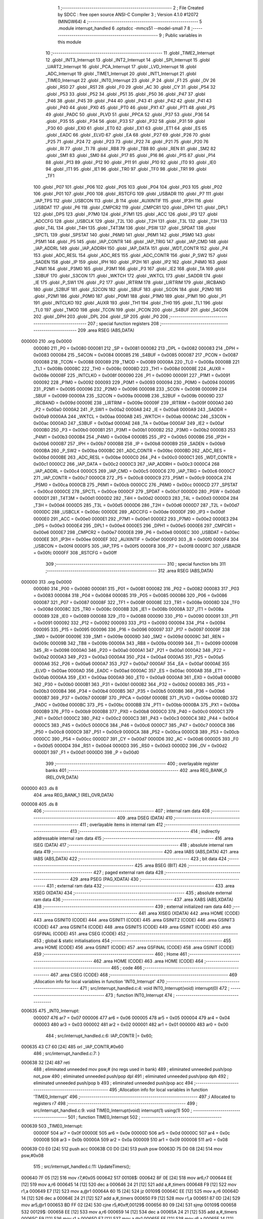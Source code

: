                                       1 ;--------------------------------------------------------
                                      2 ; File Created by SDCC : free open source ANSI-C Compiler
                                      3 ; Version 4.1.0 #12072 (MINGW64)
                                      4 ;--------------------------------------------------------
                                      5 	.module interrupt_handled
                                      6 	.optsdcc -mmcs51 --model-small
                                      7 	
                                      8 ;--------------------------------------------------------
                                      9 ; Public variables in this module
                                     10 ;--------------------------------------------------------
                                     11 	.globl _TIME2_Interrupt
                                     12 	.globl _INT3_Interrupt
                                     13 	.globl _INT2_Interrupt
                                     14 	.globl _SPI_Interrupt
                                     15 	.globl _UART2_Interrupt
                                     16 	.globl _PCA_Interrupt
                                     17 	.globl _LVD_Interrupt
                                     18 	.globl _ADC_Interrupt
                                     19 	.globl _TIME1_Interrupt
                                     20 	.globl _INT1_Interrupt
                                     21 	.globl _TIME0_Interrupt
                                     22 	.globl _INT0_Interrupt
                                     23 	.globl _P
                                     24 	.globl _F1
                                     25 	.globl _OV
                                     26 	.globl _RS0
                                     27 	.globl _RS1
                                     28 	.globl _F0
                                     29 	.globl _AC
                                     30 	.globl _CY
                                     31 	.globl _P54
                                     32 	.globl _P53
                                     33 	.globl _P52
                                     34 	.globl _P51
                                     35 	.globl _P50
                                     36 	.globl _P47
                                     37 	.globl _P46
                                     38 	.globl _P45
                                     39 	.globl _P44
                                     40 	.globl _P43
                                     41 	.globl _P42
                                     42 	.globl _P41
                                     43 	.globl _P40
                                     44 	.globl _PX0
                                     45 	.globl _PT0
                                     46 	.globl _PX1
                                     47 	.globl _PT1
                                     48 	.globl _PS
                                     49 	.globl _PADC
                                     50 	.globl _PLVD
                                     51 	.globl _PPCA
                                     52 	.globl _P37
                                     53 	.globl _P36
                                     54 	.globl _P35
                                     55 	.globl _P34
                                     56 	.globl _P33
                                     57 	.globl _P32
                                     58 	.globl _P31
                                     59 	.globl _P30
                                     60 	.globl _EX0
                                     61 	.globl _ET0
                                     62 	.globl _EX1
                                     63 	.globl _ET1
                                     64 	.globl _ES
                                     65 	.globl _EADC
                                     66 	.globl _ELVD
                                     67 	.globl _EA
                                     68 	.globl _P27
                                     69 	.globl _P26
                                     70 	.globl _P25
                                     71 	.globl _P24
                                     72 	.globl _P23
                                     73 	.globl _P22
                                     74 	.globl _P21
                                     75 	.globl _P20
                                     76 	.globl _RI
                                     77 	.globl _TI
                                     78 	.globl _RB8
                                     79 	.globl _TB8
                                     80 	.globl _REN
                                     81 	.globl _SM2
                                     82 	.globl _SM1
                                     83 	.globl _SM0
                                     84 	.globl _P17
                                     85 	.globl _P16
                                     86 	.globl _P15
                                     87 	.globl _P14
                                     88 	.globl _P13
                                     89 	.globl _P12
                                     90 	.globl _P11
                                     91 	.globl _P10
                                     92 	.globl _IT0
                                     93 	.globl _IE0
                                     94 	.globl _IT1
                                     95 	.globl _IE1
                                     96 	.globl _TR0
                                     97 	.globl _TF0
                                     98 	.globl _TR1
                                     99 	.globl _TF1
                                    100 	.globl _P07
                                    101 	.globl _P06
                                    102 	.globl _P05
                                    103 	.globl _P04
                                    104 	.globl _P03
                                    105 	.globl _P02
                                    106 	.globl _P01
                                    107 	.globl _P00
                                    108 	.globl _RSTCFG
                                    109 	.globl _USBADR
                                    110 	.globl _P7
                                    111 	.globl _IAP_TPS
                                    112 	.globl _USBCON
                                    113 	.globl _B
                                    114 	.globl _AUXINTIF
                                    115 	.globl _IP3H
                                    116 	.globl _USBDAT
                                    117 	.globl _P6
                                    118 	.globl _CMPCR2
                                    119 	.globl _CMPCR1
                                    120 	.globl _DPH1
                                    121 	.globl _DPL1
                                    122 	.globl _DPS
                                    123 	.globl _P7M0
                                    124 	.globl _P7M1
                                    125 	.globl _ACC
                                    126 	.globl _IP3
                                    127 	.globl _ADCCFG
                                    128 	.globl _USBCLK
                                    129 	.globl _T2L
                                    130 	.globl _T2H
                                    131 	.globl _T3L
                                    132 	.globl _T3H
                                    133 	.globl _T4L
                                    134 	.globl _T4H
                                    135 	.globl _T4T3M
                                    136 	.globl _PSW
                                    137 	.globl _SPDAT
                                    138 	.globl _SPCTL
                                    139 	.globl _SPSTAT
                                    140 	.globl _P6M0
                                    141 	.globl _P6M1
                                    142 	.globl _P5M0
                                    143 	.globl _P5M1
                                    144 	.globl _P5
                                    145 	.globl _IAP_CONTR
                                    146 	.globl _IAP_TRIG
                                    147 	.globl _IAP_CMD
                                    148 	.globl _IAP_ADDRL
                                    149 	.globl _IAP_ADDRH
                                    150 	.globl _IAP_DATA
                                    151 	.globl _WDT_CONTR
                                    152 	.globl _P4
                                    153 	.globl _ADC_RESL
                                    154 	.globl _ADC_RES
                                    155 	.globl _ADC_CONTR
                                    156 	.globl _P_SW2
                                    157 	.globl _SADEN
                                    158 	.globl _IP
                                    159 	.globl _IPH
                                    160 	.globl _IP2H
                                    161 	.globl _IP2
                                    162 	.globl _P4M0
                                    163 	.globl _P4M1
                                    164 	.globl _P3M0
                                    165 	.globl _P3M1
                                    166 	.globl _P3
                                    167 	.globl _IE2
                                    168 	.globl _TA
                                    169 	.globl _S3BUF
                                    170 	.globl _S3CON
                                    171 	.globl _WKTCH
                                    172 	.globl _WKTCL
                                    173 	.globl _SADDR
                                    174 	.globl _IE
                                    175 	.globl _P_SW1
                                    176 	.globl _P2
                                    177 	.globl _IRTRIM
                                    178 	.globl _LIRTRIM
                                    179 	.globl _IRCBAND
                                    180 	.globl _S2BUF
                                    181 	.globl _S2CON
                                    182 	.globl _SBUF
                                    183 	.globl _SCON
                                    184 	.globl _P2M0
                                    185 	.globl _P2M1
                                    186 	.globl _P0M0
                                    187 	.globl _P0M1
                                    188 	.globl _P1M0
                                    189 	.globl _P1M1
                                    190 	.globl _P1
                                    191 	.globl _INTCLKO
                                    192 	.globl _AUXR
                                    193 	.globl _TH1
                                    194 	.globl _TH0
                                    195 	.globl _TL1
                                    196 	.globl _TL0
                                    197 	.globl _TMOD
                                    198 	.globl _TCON
                                    199 	.globl _PCON
                                    200 	.globl _S4BUF
                                    201 	.globl _S4CON
                                    202 	.globl _DPH
                                    203 	.globl _DPL
                                    204 	.globl _SP
                                    205 	.globl _P0
                                    206 ;--------------------------------------------------------
                                    207 ; special function registers
                                    208 ;--------------------------------------------------------
                                    209 	.area RSEG    (ABS,DATA)
      000000                        210 	.org 0x0000
                           000080   211 _P0	=	0x0080
                           000081   212 _SP	=	0x0081
                           000082   213 _DPL	=	0x0082
                           000083   214 _DPH	=	0x0083
                           000084   215 _S4CON	=	0x0084
                           000085   216 _S4BUF	=	0x0085
                           000087   217 _PCON	=	0x0087
                           000088   218 _TCON	=	0x0088
                           000089   219 _TMOD	=	0x0089
                           00008A   220 _TL0	=	0x008a
                           00008B   221 _TL1	=	0x008b
                           00008C   222 _TH0	=	0x008c
                           00008D   223 _TH1	=	0x008d
                           00008E   224 _AUXR	=	0x008e
                           00008F   225 _INTCLKO	=	0x008f
                           000090   226 _P1	=	0x0090
                           000091   227 _P1M1	=	0x0091
                           000092   228 _P1M0	=	0x0092
                           000093   229 _P0M1	=	0x0093
                           000094   230 _P0M0	=	0x0094
                           000095   231 _P2M1	=	0x0095
                           000096   232 _P2M0	=	0x0096
                           000098   233 _SCON	=	0x0098
                           000099   234 _SBUF	=	0x0099
                           00009A   235 _S2CON	=	0x009a
                           00009B   236 _S2BUF	=	0x009b
                           00009D   237 _IRCBAND	=	0x009d
                           00009E   238 _LIRTRIM	=	0x009e
                           00009F   239 _IRTRIM	=	0x009f
                           0000A0   240 _P2	=	0x00a0
                           0000A2   241 _P_SW1	=	0x00a2
                           0000A8   242 _IE	=	0x00a8
                           0000A9   243 _SADDR	=	0x00a9
                           0000AA   244 _WKTCL	=	0x00aa
                           0000AB   245 _WKTCH	=	0x00ab
                           0000AC   246 _S3CON	=	0x00ac
                           0000AD   247 _S3BUF	=	0x00ad
                           0000AE   248 _TA	=	0x00ae
                           0000AF   249 _IE2	=	0x00af
                           0000B0   250 _P3	=	0x00b0
                           0000B1   251 _P3M1	=	0x00b1
                           0000B2   252 _P3M0	=	0x00b2
                           0000B3   253 _P4M1	=	0x00b3
                           0000B4   254 _P4M0	=	0x00b4
                           0000B5   255 _IP2	=	0x00b5
                           0000B6   256 _IP2H	=	0x00b6
                           0000B7   257 _IPH	=	0x00b7
                           0000B8   258 _IP	=	0x00b8
                           0000B9   259 _SADEN	=	0x00b9
                           0000BA   260 _P_SW2	=	0x00ba
                           0000BC   261 _ADC_CONTR	=	0x00bc
                           0000BD   262 _ADC_RES	=	0x00bd
                           0000BE   263 _ADC_RESL	=	0x00be
                           0000C0   264 _P4	=	0x00c0
                           0000C1   265 _WDT_CONTR	=	0x00c1
                           0000C2   266 _IAP_DATA	=	0x00c2
                           0000C3   267 _IAP_ADDRH	=	0x00c3
                           0000C4   268 _IAP_ADDRL	=	0x00c4
                           0000C5   269 _IAP_CMD	=	0x00c5
                           0000C6   270 _IAP_TRIG	=	0x00c6
                           0000C7   271 _IAP_CONTR	=	0x00c7
                           0000C8   272 _P5	=	0x00c8
                           0000C9   273 _P5M1	=	0x00c9
                           0000CA   274 _P5M0	=	0x00ca
                           0000CB   275 _P6M1	=	0x00cb
                           0000CC   276 _P6M0	=	0x00cc
                           0000CD   277 _SPSTAT	=	0x00cd
                           0000CE   278 _SPCTL	=	0x00ce
                           0000CF   279 _SPDAT	=	0x00cf
                           0000D0   280 _PSW	=	0x00d0
                           0000D1   281 _T4T3M	=	0x00d1
                           0000D2   282 _T4H	=	0x00d2
                           0000D3   283 _T4L	=	0x00d3
                           0000D4   284 _T3H	=	0x00d4
                           0000D5   285 _T3L	=	0x00d5
                           0000D6   286 _T2H	=	0x00d6
                           0000D7   287 _T2L	=	0x00d7
                           0000DC   288 _USBCLK	=	0x00dc
                           0000DE   289 _ADCCFG	=	0x00de
                           0000DF   290 _IP3	=	0x00df
                           0000E0   291 _ACC	=	0x00e0
                           0000E1   292 _P7M1	=	0x00e1
                           0000E2   293 _P7M0	=	0x00e2
                           0000E3   294 _DPS	=	0x00e3
                           0000E4   295 _DPL1	=	0x00e4
                           0000E5   296 _DPH1	=	0x00e5
                           0000E6   297 _CMPCR1	=	0x00e6
                           0000E7   298 _CMPCR2	=	0x00e7
                           0000E8   299 _P6	=	0x00e8
                           0000EC   300 _USBDAT	=	0x00ec
                           0000EE   301 _IP3H	=	0x00ee
                           0000EF   302 _AUXINTIF	=	0x00ef
                           0000F0   303 _B	=	0x00f0
                           0000F4   304 _USBCON	=	0x00f4
                           0000F5   305 _IAP_TPS	=	0x00f5
                           0000F8   306 _P7	=	0x00f8
                           0000FC   307 _USBADR	=	0x00fc
                           0000FF   308 _RSTCFG	=	0x00ff
                                    309 ;--------------------------------------------------------
                                    310 ; special function bits
                                    311 ;--------------------------------------------------------
                                    312 	.area RSEG    (ABS,DATA)
      000000                        313 	.org 0x0000
                           000080   314 _P00	=	0x0080
                           000081   315 _P01	=	0x0081
                           000082   316 _P02	=	0x0082
                           000083   317 _P03	=	0x0083
                           000084   318 _P04	=	0x0084
                           000085   319 _P05	=	0x0085
                           000086   320 _P06	=	0x0086
                           000087   321 _P07	=	0x0087
                           00008F   322 _TF1	=	0x008f
                           00008E   323 _TR1	=	0x008e
                           00008D   324 _TF0	=	0x008d
                           00008C   325 _TR0	=	0x008c
                           00008B   326 _IE1	=	0x008b
                           00008A   327 _IT1	=	0x008a
                           000089   328 _IE0	=	0x0089
                           000088   329 _IT0	=	0x0088
                           000090   330 _P10	=	0x0090
                           000091   331 _P11	=	0x0091
                           000092   332 _P12	=	0x0092
                           000093   333 _P13	=	0x0093
                           000094   334 _P14	=	0x0094
                           000095   335 _P15	=	0x0095
                           000096   336 _P16	=	0x0096
                           000097   337 _P17	=	0x0097
                           00009F   338 _SM0	=	0x009f
                           00009E   339 _SM1	=	0x009e
                           00009D   340 _SM2	=	0x009d
                           00009C   341 _REN	=	0x009c
                           00009B   342 _TB8	=	0x009b
                           00009A   343 _RB8	=	0x009a
                           000099   344 _TI	=	0x0099
                           000098   345 _RI	=	0x0098
                           0000A0   346 _P20	=	0x00a0
                           0000A1   347 _P21	=	0x00a1
                           0000A2   348 _P22	=	0x00a2
                           0000A3   349 _P23	=	0x00a3
                           0000A4   350 _P24	=	0x00a4
                           0000A5   351 _P25	=	0x00a5
                           0000A6   352 _P26	=	0x00a6
                           0000A7   353 _P27	=	0x00a7
                           0000AF   354 _EA	=	0x00af
                           0000AE   355 _ELVD	=	0x00ae
                           0000AD   356 _EADC	=	0x00ad
                           0000AC   357 _ES	=	0x00ac
                           0000AB   358 _ET1	=	0x00ab
                           0000AA   359 _EX1	=	0x00aa
                           0000A9   360 _ET0	=	0x00a9
                           0000A8   361 _EX0	=	0x00a8
                           0000B0   362 _P30	=	0x00b0
                           0000B1   363 _P31	=	0x00b1
                           0000B2   364 _P32	=	0x00b2
                           0000B3   365 _P33	=	0x00b3
                           0000B4   366 _P34	=	0x00b4
                           0000B5   367 _P35	=	0x00b5
                           0000B6   368 _P36	=	0x00b6
                           0000B7   369 _P37	=	0x00b7
                           0000BF   370 _PPCA	=	0x00bf
                           0000BE   371 _PLVD	=	0x00be
                           0000BD   372 _PADC	=	0x00bd
                           0000BC   373 _PS	=	0x00bc
                           0000BB   374 _PT1	=	0x00bb
                           0000BA   375 _PX1	=	0x00ba
                           0000B9   376 _PT0	=	0x00b9
                           0000B8   377 _PX0	=	0x00b8
                           0000C0   378 _P40	=	0x00c0
                           0000C1   379 _P41	=	0x00c1
                           0000C2   380 _P42	=	0x00c2
                           0000C3   381 _P43	=	0x00c3
                           0000C4   382 _P44	=	0x00c4
                           0000C5   383 _P45	=	0x00c5
                           0000C6   384 _P46	=	0x00c6
                           0000C7   385 _P47	=	0x00c7
                           0000C8   386 _P50	=	0x00c8
                           0000C9   387 _P51	=	0x00c9
                           0000CA   388 _P52	=	0x00ca
                           0000CB   389 _P53	=	0x00cb
                           0000CC   390 _P54	=	0x00cc
                           0000D7   391 _CY	=	0x00d7
                           0000D6   392 _AC	=	0x00d6
                           0000D5   393 _F0	=	0x00d5
                           0000D4   394 _RS1	=	0x00d4
                           0000D3   395 _RS0	=	0x00d3
                           0000D2   396 _OV	=	0x00d2
                           0000D1   397 _F1	=	0x00d1
                           0000D0   398 _P	=	0x00d0
                                    399 ;--------------------------------------------------------
                                    400 ; overlayable register banks
                                    401 ;--------------------------------------------------------
                                    402 	.area REG_BANK_0	(REL,OVR,DATA)
      000000                        403 	.ds 8
                                    404 	.area REG_BANK_1	(REL,OVR,DATA)
      000008                        405 	.ds 8
                                    406 ;--------------------------------------------------------
                                    407 ; internal ram data
                                    408 ;--------------------------------------------------------
                                    409 	.area DSEG    (DATA)
                                    410 ;--------------------------------------------------------
                                    411 ; overlayable items in internal ram 
                                    412 ;--------------------------------------------------------
                                    413 ;--------------------------------------------------------
                                    414 ; indirectly addressable internal ram data
                                    415 ;--------------------------------------------------------
                                    416 	.area ISEG    (DATA)
                                    417 ;--------------------------------------------------------
                                    418 ; absolute internal ram data
                                    419 ;--------------------------------------------------------
                                    420 	.area IABS    (ABS,DATA)
                                    421 	.area IABS    (ABS,DATA)
                                    422 ;--------------------------------------------------------
                                    423 ; bit data
                                    424 ;--------------------------------------------------------
                                    425 	.area BSEG    (BIT)
                                    426 ;--------------------------------------------------------
                                    427 ; paged external ram data
                                    428 ;--------------------------------------------------------
                                    429 	.area PSEG    (PAG,XDATA)
                                    430 ;--------------------------------------------------------
                                    431 ; external ram data
                                    432 ;--------------------------------------------------------
                                    433 	.area XSEG    (XDATA)
                                    434 ;--------------------------------------------------------
                                    435 ; absolute external ram data
                                    436 ;--------------------------------------------------------
                                    437 	.area XABS    (ABS,XDATA)
                                    438 ;--------------------------------------------------------
                                    439 ; external initialized ram data
                                    440 ;--------------------------------------------------------
                                    441 	.area XISEG   (XDATA)
                                    442 	.area HOME    (CODE)
                                    443 	.area GSINIT0 (CODE)
                                    444 	.area GSINIT1 (CODE)
                                    445 	.area GSINIT2 (CODE)
                                    446 	.area GSINIT3 (CODE)
                                    447 	.area GSINIT4 (CODE)
                                    448 	.area GSINIT5 (CODE)
                                    449 	.area GSINIT  (CODE)
                                    450 	.area GSFINAL (CODE)
                                    451 	.area CSEG    (CODE)
                                    452 ;--------------------------------------------------------
                                    453 ; global & static initialisations
                                    454 ;--------------------------------------------------------
                                    455 	.area HOME    (CODE)
                                    456 	.area GSINIT  (CODE)
                                    457 	.area GSFINAL (CODE)
                                    458 	.area GSINIT  (CODE)
                                    459 ;--------------------------------------------------------
                                    460 ; Home
                                    461 ;--------------------------------------------------------
                                    462 	.area HOME    (CODE)
                                    463 	.area HOME    (CODE)
                                    464 ;--------------------------------------------------------
                                    465 ; code
                                    466 ;--------------------------------------------------------
                                    467 	.area CSEG    (CODE)
                                    468 ;------------------------------------------------------------
                                    469 ;Allocation info for local variables in function 'INT0_Interrupt'
                                    470 ;------------------------------------------------------------
                                    471 ;	src/interrupt_handled.c:4: void INT0_Interrupt(void) interrupt(0)
                                    472 ;	-----------------------------------------
                                    473 ;	 function INT0_Interrupt
                                    474 ;	-----------------------------------------
      000635                        475 _INT0_Interrupt:
                           000007   476 	ar7 = 0x07
                           000006   477 	ar6 = 0x06
                           000005   478 	ar5 = 0x05
                           000004   479 	ar4 = 0x04
                           000003   480 	ar3 = 0x03
                           000002   481 	ar2 = 0x02
                           000001   482 	ar1 = 0x01
                           000000   483 	ar0 = 0x00
                                    484 ;	src/interrupt_handled.c:6: IAP_CONTR |= 0x60;
      000635 43 C7 60         [24]  485 	orl	_IAP_CONTR,#0x60
                                    486 ;	src/interrupt_handled.c:7: }
      000638 32               [24]  487 	reti
                                    488 ;	eliminated unneeded mov psw,# (no regs used in bank)
                                    489 ;	eliminated unneeded push/pop not_psw
                                    490 ;	eliminated unneeded push/pop dpl
                                    491 ;	eliminated unneeded push/pop dph
                                    492 ;	eliminated unneeded push/pop b
                                    493 ;	eliminated unneeded push/pop acc
                                    494 ;------------------------------------------------------------
                                    495 ;Allocation info for local variables in function 'TIME0_Interrupt'
                                    496 ;------------------------------------------------------------
                                    497 ;i                         Allocated to registers r7 
                                    498 ;------------------------------------------------------------
                                    499 ;	src/interrupt_handled.c:9: void TIME0_Interrupt(void) interrupt(1) using(1)
                                    500 ;	-----------------------------------------
                                    501 ;	 function TIME0_Interrupt
                                    502 ;	-----------------------------------------
      000639                        503 _TIME0_Interrupt:
                           00000F   504 	ar7 = 0x0f
                           00000E   505 	ar6 = 0x0e
                           00000D   506 	ar5 = 0x0d
                           00000C   507 	ar4 = 0x0c
                           00000B   508 	ar3 = 0x0b
                           00000A   509 	ar2 = 0x0a
                           000009   510 	ar1 = 0x09
                           000008   511 	ar0 = 0x08
      000639 C0 E0            [24]  512 	push	acc
      00063B C0 D0            [24]  513 	push	psw
      00063D 75 D0 08         [24]  514 	mov	psw,#0x08
                                    515 ;	src/interrupt_handled.c:11: UpdateTimers();
      000640 7F 05            [12]  516 	mov	r7,#0x05
      000642                        517 00108$:
      000642 8F 0E            [24]  518 	mov	ar6,r7
      000644 EE               [12]  519 	mov	a,r6
      000645 14               [12]  520 	dec	a
      000646 24 21            [12]  521 	add	a,#_timers
      000648 F9               [12]  522 	mov	r1,a
      000649 E7               [12]  523 	mov	a,@r1
      00064A 60 15            [24]  524 	jz	00109$
      00064C EE               [12]  525 	mov	a,r6
      00064D 14               [12]  526 	dec	a
      00064E 24 21            [12]  527 	add	a,#_timers
      000650 F9               [12]  528 	mov	r1,a
      000651 87 0D            [24]  529 	mov	ar5,@r1
      000653 BD FF 02         [24]  530 	cjne	r5,#0xff,00129$
      000656 80 09            [24]  531 	sjmp	00109$
      000658                        532 00129$:
      000658 EE               [12]  533 	mov	a,r6
      000659 14               [12]  534 	dec	a
      00065A 24 21            [12]  535 	add	a,#_timers
      00065C F9               [12]  536 	mov	r1,a
      00065D E7               [12]  537 	mov	a,@r1
      00065E FE               [12]  538 	mov	r6,a
      00065F 14               [12]  539 	dec	a
      000660 F7               [12]  540 	mov	@r1,a
      000661                        541 00109$:
      000661 DF DF            [24]  542 	djnz	r7,00108$
                                    543 ;	src/interrupt_handled.c:12: }
      000663 D0 D0            [24]  544 	pop	psw
      000665 D0 E0            [24]  545 	pop	acc
      000667 32               [24]  546 	reti
                                    547 ;	eliminated unneeded push/pop dpl
                                    548 ;	eliminated unneeded push/pop dph
                                    549 ;	eliminated unneeded push/pop b
                                    550 ;------------------------------------------------------------
                                    551 ;Allocation info for local variables in function 'INT1_Interrupt'
                                    552 ;------------------------------------------------------------
                                    553 ;	src/interrupt_handled.c:14: void INT1_Interrupt(void) interrupt(2)
                                    554 ;	-----------------------------------------
                                    555 ;	 function INT1_Interrupt
                                    556 ;	-----------------------------------------
      000668                        557 _INT1_Interrupt:
                           000007   558 	ar7 = 0x07
                           000006   559 	ar6 = 0x06
                           000005   560 	ar5 = 0x05
                           000004   561 	ar4 = 0x04
                           000003   562 	ar3 = 0x03
                           000002   563 	ar2 = 0x02
                           000001   564 	ar1 = 0x01
                           000000   565 	ar0 = 0x00
                                    566 ;	src/interrupt_handled.c:16: IAP_CONTR |= 0x60;
      000668 43 C7 60         [24]  567 	orl	_IAP_CONTR,#0x60
                                    568 ;	src/interrupt_handled.c:17: }
      00066B 32               [24]  569 	reti
                                    570 ;	eliminated unneeded mov psw,# (no regs used in bank)
                                    571 ;	eliminated unneeded push/pop not_psw
                                    572 ;	eliminated unneeded push/pop dpl
                                    573 ;	eliminated unneeded push/pop dph
                                    574 ;	eliminated unneeded push/pop b
                                    575 ;	eliminated unneeded push/pop acc
                                    576 ;------------------------------------------------------------
                                    577 ;Allocation info for local variables in function 'TIME1_Interrupt'
                                    578 ;------------------------------------------------------------
                                    579 ;	src/interrupt_handled.c:19: void TIME1_Interrupt(void) interrupt(3)
                                    580 ;	-----------------------------------------
                                    581 ;	 function TIME1_Interrupt
                                    582 ;	-----------------------------------------
      00066C                        583 _TIME1_Interrupt:
                                    584 ;	src/interrupt_handled.c:21: IAP_CONTR |= 0x60;
      00066C 43 C7 60         [24]  585 	orl	_IAP_CONTR,#0x60
                                    586 ;	src/interrupt_handled.c:22: }
      00066F 32               [24]  587 	reti
                                    588 ;	eliminated unneeded mov psw,# (no regs used in bank)
                                    589 ;	eliminated unneeded push/pop not_psw
                                    590 ;	eliminated unneeded push/pop dpl
                                    591 ;	eliminated unneeded push/pop dph
                                    592 ;	eliminated unneeded push/pop b
                                    593 ;	eliminated unneeded push/pop acc
                                    594 ;------------------------------------------------------------
                                    595 ;Allocation info for local variables in function 'ADC_Interrupt'
                                    596 ;------------------------------------------------------------
                                    597 ;	src/interrupt_handled.c:29: void ADC_Interrupt(void) interrupt(5)
                                    598 ;	-----------------------------------------
                                    599 ;	 function ADC_Interrupt
                                    600 ;	-----------------------------------------
      000670                        601 _ADC_Interrupt:
                                    602 ;	src/interrupt_handled.c:31: IAP_CONTR |= 0x60;
      000670 43 C7 60         [24]  603 	orl	_IAP_CONTR,#0x60
                                    604 ;	src/interrupt_handled.c:32: }
      000673 32               [24]  605 	reti
                                    606 ;	eliminated unneeded mov psw,# (no regs used in bank)
                                    607 ;	eliminated unneeded push/pop not_psw
                                    608 ;	eliminated unneeded push/pop dpl
                                    609 ;	eliminated unneeded push/pop dph
                                    610 ;	eliminated unneeded push/pop b
                                    611 ;	eliminated unneeded push/pop acc
                                    612 ;------------------------------------------------------------
                                    613 ;Allocation info for local variables in function 'LVD_Interrupt'
                                    614 ;------------------------------------------------------------
                                    615 ;	src/interrupt_handled.c:34: void LVD_Interrupt(void) interrupt(6)
                                    616 ;	-----------------------------------------
                                    617 ;	 function LVD_Interrupt
                                    618 ;	-----------------------------------------
      000674                        619 _LVD_Interrupt:
                                    620 ;	src/interrupt_handled.c:36: IAP_CONTR |= 0x60;
      000674 43 C7 60         [24]  621 	orl	_IAP_CONTR,#0x60
                                    622 ;	src/interrupt_handled.c:37: }
      000677 32               [24]  623 	reti
                                    624 ;	eliminated unneeded mov psw,# (no regs used in bank)
                                    625 ;	eliminated unneeded push/pop not_psw
                                    626 ;	eliminated unneeded push/pop dpl
                                    627 ;	eliminated unneeded push/pop dph
                                    628 ;	eliminated unneeded push/pop b
                                    629 ;	eliminated unneeded push/pop acc
                                    630 ;------------------------------------------------------------
                                    631 ;Allocation info for local variables in function 'PCA_Interrupt'
                                    632 ;------------------------------------------------------------
                                    633 ;	src/interrupt_handled.c:39: void PCA_Interrupt(void) interrupt(7)
                                    634 ;	-----------------------------------------
                                    635 ;	 function PCA_Interrupt
                                    636 ;	-----------------------------------------
      000678                        637 _PCA_Interrupt:
                                    638 ;	src/interrupt_handled.c:41: IAP_CONTR |= 0x60;
      000678 43 C7 60         [24]  639 	orl	_IAP_CONTR,#0x60
                                    640 ;	src/interrupt_handled.c:42: }
      00067B 32               [24]  641 	reti
                                    642 ;	eliminated unneeded mov psw,# (no regs used in bank)
                                    643 ;	eliminated unneeded push/pop not_psw
                                    644 ;	eliminated unneeded push/pop dpl
                                    645 ;	eliminated unneeded push/pop dph
                                    646 ;	eliminated unneeded push/pop b
                                    647 ;	eliminated unneeded push/pop acc
                                    648 ;------------------------------------------------------------
                                    649 ;Allocation info for local variables in function 'UART2_Interrupt'
                                    650 ;------------------------------------------------------------
                                    651 ;	src/interrupt_handled.c:44: void UART2_Interrupt(void) interrupt(8)
                                    652 ;	-----------------------------------------
                                    653 ;	 function UART2_Interrupt
                                    654 ;	-----------------------------------------
      00067C                        655 _UART2_Interrupt:
                                    656 ;	src/interrupt_handled.c:46: IAP_CONTR |= 0x60;
      00067C 43 C7 60         [24]  657 	orl	_IAP_CONTR,#0x60
                                    658 ;	src/interrupt_handled.c:47: }
      00067F 32               [24]  659 	reti
                                    660 ;	eliminated unneeded mov psw,# (no regs used in bank)
                                    661 ;	eliminated unneeded push/pop not_psw
                                    662 ;	eliminated unneeded push/pop dpl
                                    663 ;	eliminated unneeded push/pop dph
                                    664 ;	eliminated unneeded push/pop b
                                    665 ;	eliminated unneeded push/pop acc
                                    666 ;------------------------------------------------------------
                                    667 ;Allocation info for local variables in function 'SPI_Interrupt'
                                    668 ;------------------------------------------------------------
                                    669 ;	src/interrupt_handled.c:49: void SPI_Interrupt(void) interrupt(9)
                                    670 ;	-----------------------------------------
                                    671 ;	 function SPI_Interrupt
                                    672 ;	-----------------------------------------
      000680                        673 _SPI_Interrupt:
                                    674 ;	src/interrupt_handled.c:51: IAP_CONTR |= 0x60;
      000680 43 C7 60         [24]  675 	orl	_IAP_CONTR,#0x60
                                    676 ;	src/interrupt_handled.c:52: }
      000683 32               [24]  677 	reti
                                    678 ;	eliminated unneeded mov psw,# (no regs used in bank)
                                    679 ;	eliminated unneeded push/pop not_psw
                                    680 ;	eliminated unneeded push/pop dpl
                                    681 ;	eliminated unneeded push/pop dph
                                    682 ;	eliminated unneeded push/pop b
                                    683 ;	eliminated unneeded push/pop acc
                                    684 ;------------------------------------------------------------
                                    685 ;Allocation info for local variables in function 'INT2_Interrupt'
                                    686 ;------------------------------------------------------------
                                    687 ;	src/interrupt_handled.c:54: void INT2_Interrupt(void) interrupt(10)
                                    688 ;	-----------------------------------------
                                    689 ;	 function INT2_Interrupt
                                    690 ;	-----------------------------------------
      000684                        691 _INT2_Interrupt:
                                    692 ;	src/interrupt_handled.c:56: IAP_CONTR |= 0x60;
      000684 43 C7 60         [24]  693 	orl	_IAP_CONTR,#0x60
                                    694 ;	src/interrupt_handled.c:57: }
      000687 32               [24]  695 	reti
                                    696 ;	eliminated unneeded mov psw,# (no regs used in bank)
                                    697 ;	eliminated unneeded push/pop not_psw
                                    698 ;	eliminated unneeded push/pop dpl
                                    699 ;	eliminated unneeded push/pop dph
                                    700 ;	eliminated unneeded push/pop b
                                    701 ;	eliminated unneeded push/pop acc
                                    702 ;------------------------------------------------------------
                                    703 ;Allocation info for local variables in function 'INT3_Interrupt'
                                    704 ;------------------------------------------------------------
                                    705 ;	src/interrupt_handled.c:59: void INT3_Interrupt(void) interrupt(11)
                                    706 ;	-----------------------------------------
                                    707 ;	 function INT3_Interrupt
                                    708 ;	-----------------------------------------
      000688                        709 _INT3_Interrupt:
                                    710 ;	src/interrupt_handled.c:61: IAP_CONTR |= 0x60;
      000688 43 C7 60         [24]  711 	orl	_IAP_CONTR,#0x60
                                    712 ;	src/interrupt_handled.c:62: }
      00068B 32               [24]  713 	reti
                                    714 ;	eliminated unneeded mov psw,# (no regs used in bank)
                                    715 ;	eliminated unneeded push/pop not_psw
                                    716 ;	eliminated unneeded push/pop dpl
                                    717 ;	eliminated unneeded push/pop dph
                                    718 ;	eliminated unneeded push/pop b
                                    719 ;	eliminated unneeded push/pop acc
                                    720 ;------------------------------------------------------------
                                    721 ;Allocation info for local variables in function 'TIME2_Interrupt'
                                    722 ;------------------------------------------------------------
                                    723 ;	src/interrupt_handled.c:64: void TIME2_Interrupt(void) interrupt(12)
                                    724 ;	-----------------------------------------
                                    725 ;	 function TIME2_Interrupt
                                    726 ;	-----------------------------------------
      00068C                        727 _TIME2_Interrupt:
                                    728 ;	src/interrupt_handled.c:66: IAP_CONTR |= 0x60;
      00068C 43 C7 60         [24]  729 	orl	_IAP_CONTR,#0x60
                                    730 ;	src/interrupt_handled.c:67: }
      00068F 32               [24]  731 	reti
                                    732 ;	eliminated unneeded mov psw,# (no regs used in bank)
                                    733 ;	eliminated unneeded push/pop not_psw
                                    734 ;	eliminated unneeded push/pop dpl
                                    735 ;	eliminated unneeded push/pop dph
                                    736 ;	eliminated unneeded push/pop b
                                    737 ;	eliminated unneeded push/pop acc
                                    738 	.area CSEG    (CODE)
                                    739 	.area CONST   (CODE)
                                    740 	.area XINIT   (CODE)
                                    741 	.area CABS    (ABS,CODE)

